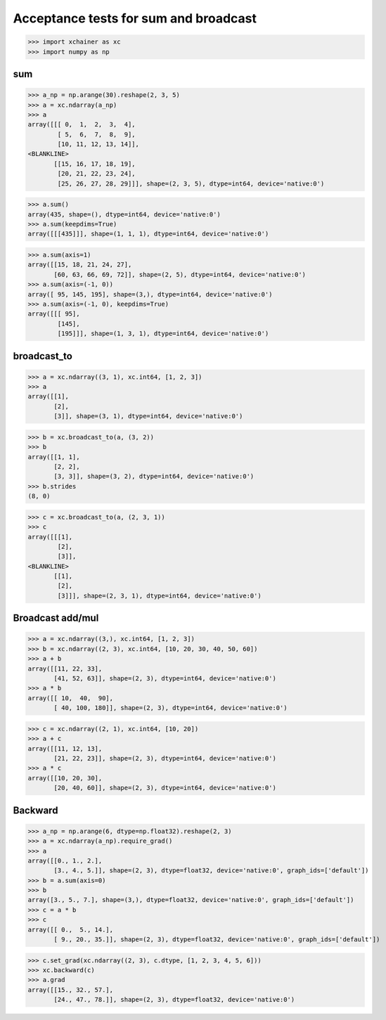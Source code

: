 Acceptance tests for sum and broadcast
======================================

>>> import xchainer as xc
>>> import numpy as np

sum
---

>>> a_np = np.arange(30).reshape(2, 3, 5)
>>> a = xc.ndarray(a_np)
>>> a
array([[[ 0,  1,  2,  3,  4],
        [ 5,  6,  7,  8,  9],
        [10, 11, 12, 13, 14]],
<BLANKLINE>
       [[15, 16, 17, 18, 19],
        [20, 21, 22, 23, 24],
        [25, 26, 27, 28, 29]]], shape=(2, 3, 5), dtype=int64, device='native:0')

>>> a.sum()
array(435, shape=(), dtype=int64, device='native:0')
>>> a.sum(keepdims=True)
array([[[435]]], shape=(1, 1, 1), dtype=int64, device='native:0')

>>> a.sum(axis=1)
array([[15, 18, 21, 24, 27],
       [60, 63, 66, 69, 72]], shape=(2, 5), dtype=int64, device='native:0')
>>> a.sum(axis=(-1, 0))
array([ 95, 145, 195], shape=(3,), dtype=int64, device='native:0')
>>> a.sum(axis=(-1, 0), keepdims=True)
array([[[ 95],
        [145],
        [195]]], shape=(1, 3, 1), dtype=int64, device='native:0')

broadcast_to
------------

>>> a = xc.ndarray((3, 1), xc.int64, [1, 2, 3])
>>> a
array([[1],
       [2],
       [3]], shape=(3, 1), dtype=int64, device='native:0')

>>> b = xc.broadcast_to(a, (3, 2))
>>> b
array([[1, 1],
       [2, 2],
       [3, 3]], shape=(3, 2), dtype=int64, device='native:0')
>>> b.strides
(8, 0)

>>> c = xc.broadcast_to(a, (2, 3, 1))
>>> c
array([[[1],
        [2],
        [3]],
<BLANKLINE>
       [[1],
        [2],
        [3]]], shape=(2, 3, 1), dtype=int64, device='native:0')

Broadcast add/mul
-----------------

>>> a = xc.ndarray((3,), xc.int64, [1, 2, 3])
>>> b = xc.ndarray((2, 3), xc.int64, [10, 20, 30, 40, 50, 60])
>>> a + b
array([[11, 22, 33],
       [41, 52, 63]], shape=(2, 3), dtype=int64, device='native:0')
>>> a * b
array([[ 10,  40,  90],
       [ 40, 100, 180]], shape=(2, 3), dtype=int64, device='native:0')

>>> c = xc.ndarray((2, 1), xc.int64, [10, 20])
>>> a + c
array([[11, 12, 13],
       [21, 22, 23]], shape=(2, 3), dtype=int64, device='native:0')
>>> a * c
array([[10, 20, 30],
       [20, 40, 60]], shape=(2, 3), dtype=int64, device='native:0')

Backward
--------

>>> a_np = np.arange(6, dtype=np.float32).reshape(2, 3)
>>> a = xc.ndarray(a_np).require_grad()
>>> a
array([[0., 1., 2.],
       [3., 4., 5.]], shape=(2, 3), dtype=float32, device='native:0', graph_ids=['default'])
>>> b = a.sum(axis=0)
>>> b
array([3., 5., 7.], shape=(3,), dtype=float32, device='native:0', graph_ids=['default'])
>>> c = a * b
>>> c
array([[ 0.,  5., 14.],
       [ 9., 20., 35.]], shape=(2, 3), dtype=float32, device='native:0', graph_ids=['default'])

>>> c.set_grad(xc.ndarray((2, 3), c.dtype, [1, 2, 3, 4, 5, 6]))
>>> xc.backward(c)
>>> a.grad
array([[15., 32., 57.],
       [24., 47., 78.]], shape=(2, 3), dtype=float32, device='native:0')
